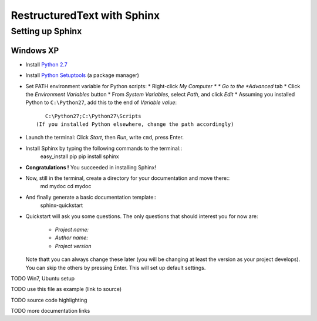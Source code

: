 ============================
RestructuredText with Sphinx
============================

-----------------
Setting up Sphinx
-----------------

^^^^^^^^^^
Windows XP
^^^^^^^^^^

* Install `Python 2.7 <http://www.python.org/ftp/python/2.7/python-2.7.msi>`_
* Install `Python Setuptools <http://pypi.python.org/packages/2.7/s/setuptools/setuptools-0.6c11.win32-py2.7.exe#md5=57e1e64f6b7c7f1d2eddfc9746bbaf20>`_ (a package manager)
* Set PATH environment variable for Python scripts:
  * Right-click *My Computer *
  * Go to the *Advanced* tab
  * Click the *Environment Variables* button
  * From *System Variables*, select *Path*, and click *Edit*
  * Assuming you installed Python to ``C:\Python27``, add this to the end of *Variable value*::
       C:\Python27;C:\Python27\Scripts
    (If you installed Python elsewhere, change the path accordingly)
* Launch the terminal: Click *Start*, then *Run*, write ``cmd``, press Enter.
* Install Sphinx by typing the following commands to the terminal::
     easy_install pip
     pip install sphinx
* **Congratulations !** You succeeded in installing Sphinx!
* Now, still in the terminal, create a directory for your documentation and move there::
     md mydoc
     cd mydoc
* And finally generate a basic documentation template::
     sphinx-quickstart
* Quickstart will ask you some questions.
  The only questions that should interest you for now are:
   * *Project name:*
   * *Author name:*  
   * *Project version*
  Note thatt you can always change these later (you will be changing at least the version as your project develops).
  You can skip the others by pressing Enter.
  This will set up default settings.
  




 




TODO Win7, Ubuntu setup 

TODO use this file as example (link to source)

TODO source code highlighting

TODO more documentation links
  

